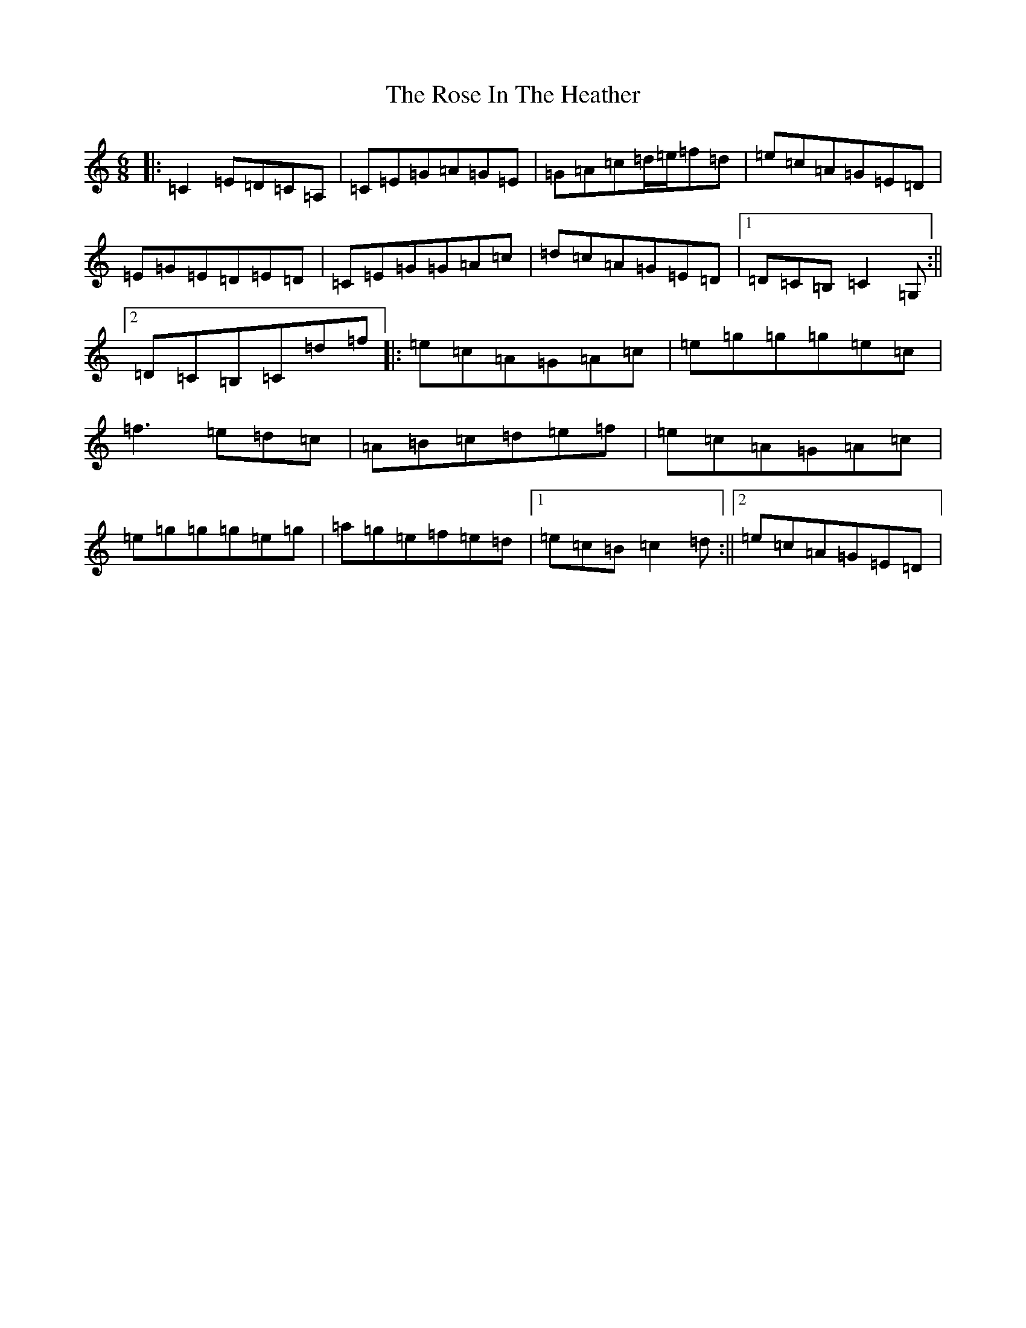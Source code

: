 X: 18541
T: Rose In The Heather, The
S: https://thesession.org/tunes/447#setting447
Z: D Major
R: jig
M: 6/8
L: 1/8
K: C Major
|:=C2=E=D=C=A,|=C=E=G=A=G=E|=G=A=c=d/2=e/2=f=d|=e=c=A=G=E=D|=E=G=E=D=E=D|=C=E=G=G=A=c|=d=c=A=G=E=D|1=D=C=B,=C2=G,:||2=D=C=B,=C=d=f|:=e=c=A=G=A=c|=e=g=g=g=e=c|=f3=e=d=c|=A=B=c=d=e=f|=e=c=A=G=A=c|=e=g=g=g=e=g|=a=g=e=f=e=d|1=e=c=B=c2=d:||2=e=c=A=G=E=D|